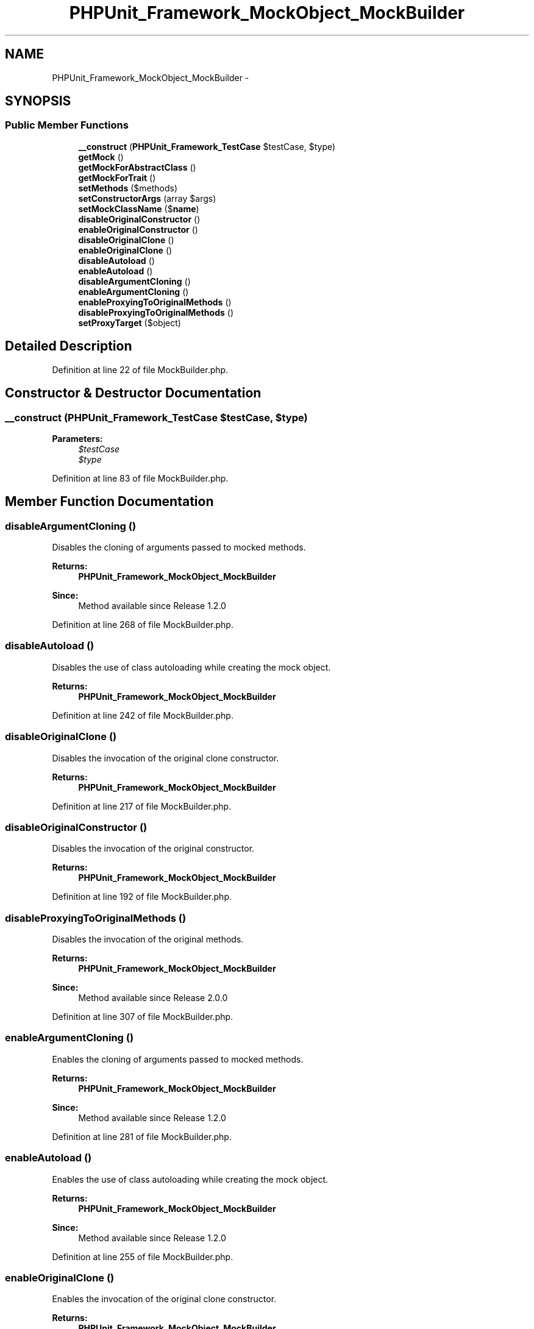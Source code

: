 .TH "PHPUnit_Framework_MockObject_MockBuilder" 3 "Tue Apr 14 2015" "Version 1.0" "VirtualSCADA" \" -*- nroff -*-
.ad l
.nh
.SH NAME
PHPUnit_Framework_MockObject_MockBuilder \- 
.SH SYNOPSIS
.br
.PP
.SS "Public Member Functions"

.in +1c
.ti -1c
.RI "\fB__construct\fP (\fBPHPUnit_Framework_TestCase\fP $testCase, $type)"
.br
.ti -1c
.RI "\fBgetMock\fP ()"
.br
.ti -1c
.RI "\fBgetMockForAbstractClass\fP ()"
.br
.ti -1c
.RI "\fBgetMockForTrait\fP ()"
.br
.ti -1c
.RI "\fBsetMethods\fP ($methods)"
.br
.ti -1c
.RI "\fBsetConstructorArgs\fP (array $args)"
.br
.ti -1c
.RI "\fBsetMockClassName\fP ($\fBname\fP)"
.br
.ti -1c
.RI "\fBdisableOriginalConstructor\fP ()"
.br
.ti -1c
.RI "\fBenableOriginalConstructor\fP ()"
.br
.ti -1c
.RI "\fBdisableOriginalClone\fP ()"
.br
.ti -1c
.RI "\fBenableOriginalClone\fP ()"
.br
.ti -1c
.RI "\fBdisableAutoload\fP ()"
.br
.ti -1c
.RI "\fBenableAutoload\fP ()"
.br
.ti -1c
.RI "\fBdisableArgumentCloning\fP ()"
.br
.ti -1c
.RI "\fBenableArgumentCloning\fP ()"
.br
.ti -1c
.RI "\fBenableProxyingToOriginalMethods\fP ()"
.br
.ti -1c
.RI "\fBdisableProxyingToOriginalMethods\fP ()"
.br
.ti -1c
.RI "\fBsetProxyTarget\fP ($object)"
.br
.in -1c
.SH "Detailed Description"
.PP 
Definition at line 22 of file MockBuilder\&.php\&.
.SH "Constructor & Destructor Documentation"
.PP 
.SS "__construct (\fBPHPUnit_Framework_TestCase\fP $testCase,  $type)"

.PP
\fBParameters:\fP
.RS 4
\fI$testCase\fP 
.br
\fI$type\fP 
.RE
.PP

.PP
Definition at line 83 of file MockBuilder\&.php\&.
.SH "Member Function Documentation"
.PP 
.SS "disableArgumentCloning ()"
Disables the cloning of arguments passed to mocked methods\&.
.PP
\fBReturns:\fP
.RS 4
\fBPHPUnit_Framework_MockObject_MockBuilder\fP 
.RE
.PP
\fBSince:\fP
.RS 4
Method available since Release 1\&.2\&.0 
.RE
.PP

.PP
Definition at line 268 of file MockBuilder\&.php\&.
.SS "disableAutoload ()"
Disables the use of class autoloading while creating the mock object\&.
.PP
\fBReturns:\fP
.RS 4
\fBPHPUnit_Framework_MockObject_MockBuilder\fP 
.RE
.PP

.PP
Definition at line 242 of file MockBuilder\&.php\&.
.SS "disableOriginalClone ()"
Disables the invocation of the original clone constructor\&.
.PP
\fBReturns:\fP
.RS 4
\fBPHPUnit_Framework_MockObject_MockBuilder\fP 
.RE
.PP

.PP
Definition at line 217 of file MockBuilder\&.php\&.
.SS "disableOriginalConstructor ()"
Disables the invocation of the original constructor\&.
.PP
\fBReturns:\fP
.RS 4
\fBPHPUnit_Framework_MockObject_MockBuilder\fP 
.RE
.PP

.PP
Definition at line 192 of file MockBuilder\&.php\&.
.SS "disableProxyingToOriginalMethods ()"
Disables the invocation of the original methods\&.
.PP
\fBReturns:\fP
.RS 4
\fBPHPUnit_Framework_MockObject_MockBuilder\fP 
.RE
.PP
\fBSince:\fP
.RS 4
Method available since Release 2\&.0\&.0 
.RE
.PP

.PP
Definition at line 307 of file MockBuilder\&.php\&.
.SS "enableArgumentCloning ()"
Enables the cloning of arguments passed to mocked methods\&.
.PP
\fBReturns:\fP
.RS 4
\fBPHPUnit_Framework_MockObject_MockBuilder\fP 
.RE
.PP
\fBSince:\fP
.RS 4
Method available since Release 1\&.2\&.0 
.RE
.PP

.PP
Definition at line 281 of file MockBuilder\&.php\&.
.SS "enableAutoload ()"
Enables the use of class autoloading while creating the mock object\&.
.PP
\fBReturns:\fP
.RS 4
\fBPHPUnit_Framework_MockObject_MockBuilder\fP 
.RE
.PP
\fBSince:\fP
.RS 4
Method available since Release 1\&.2\&.0 
.RE
.PP

.PP
Definition at line 255 of file MockBuilder\&.php\&.
.SS "enableOriginalClone ()"
Enables the invocation of the original clone constructor\&.
.PP
\fBReturns:\fP
.RS 4
\fBPHPUnit_Framework_MockObject_MockBuilder\fP 
.RE
.PP
\fBSince:\fP
.RS 4
Method available since Release 1\&.2\&.0 
.RE
.PP

.PP
Definition at line 230 of file MockBuilder\&.php\&.
.SS "enableOriginalConstructor ()"
Enables the invocation of the original constructor\&.
.PP
\fBReturns:\fP
.RS 4
\fBPHPUnit_Framework_MockObject_MockBuilder\fP 
.RE
.PP
\fBSince:\fP
.RS 4
Method available since Release 1\&.2\&.0 
.RE
.PP

.PP
Definition at line 205 of file MockBuilder\&.php\&.
.SS "enableProxyingToOriginalMethods ()"
Enables the invocation of the original methods\&.
.PP
\fBReturns:\fP
.RS 4
\fBPHPUnit_Framework_MockObject_MockBuilder\fP 
.RE
.PP
\fBSince:\fP
.RS 4
Method available since Release 2\&.0\&.0 
.RE
.PP

.PP
Definition at line 294 of file MockBuilder\&.php\&.
.SS "getMock ()"
Creates a mock object using a fluent interface\&.
.PP
\fBReturns:\fP
.RS 4
\fBPHPUnit_Framework_MockObject_MockObject\fP 
.RE
.PP

.PP
Definition at line 94 of file MockBuilder\&.php\&.
.SS "getMockForAbstractClass ()"
Creates a mock object for an abstract class using a fluent interface\&.
.PP
\fBReturns:\fP
.RS 4
\fBPHPUnit_Framework_MockObject_MockObject\fP 
.RE
.PP

.PP
Definition at line 115 of file MockBuilder\&.php\&.
.SS "getMockForTrait ()"
Creates a mock object for a trait using a fluent interface\&.
.PP
\fBReturns:\fP
.RS 4
\fBPHPUnit_Framework_MockObject_MockObject\fP 
.RE
.PP

.PP
Definition at line 134 of file MockBuilder\&.php\&.
.SS "setConstructorArgs (array $args)"
Specifies the arguments for the constructor\&.
.PP
\fBParameters:\fP
.RS 4
\fI$args\fP 
.RE
.PP
\fBReturns:\fP
.RS 4
\fBPHPUnit_Framework_MockObject_MockBuilder\fP 
.RE
.PP

.PP
Definition at line 167 of file MockBuilder\&.php\&.
.SS "setMethods ( $methods)"
Specifies the subset of methods to mock\&. Default is to mock all of them\&.
.PP
\fBParameters:\fP
.RS 4
\fI$methods\fP 
.RE
.PP
\fBReturns:\fP
.RS 4
\fBPHPUnit_Framework_MockObject_MockBuilder\fP 
.RE
.PP

.PP
Definition at line 154 of file MockBuilder\&.php\&.
.SS "setMockClassName ( $name)"
Specifies the name for the mock class\&.
.PP
\fBParameters:\fP
.RS 4
\fI$name\fP 
.RE
.PP
\fBReturns:\fP
.RS 4
\fBPHPUnit_Framework_MockObject_MockBuilder\fP 
.RE
.PP

.PP
Definition at line 180 of file MockBuilder\&.php\&.
.SS "setProxyTarget ( $object)"
Sets the proxy target\&.
.PP
\fBParameters:\fP
.RS 4
\fI$object\fP 
.RE
.PP
\fBReturns:\fP
.RS 4
\fBPHPUnit_Framework_MockObject_MockBuilder\fP 
.RE
.PP
\fBSince:\fP
.RS 4
Method available since Release 2\&.0\&.0 
.RE
.PP

.PP
Definition at line 322 of file MockBuilder\&.php\&.

.SH "Author"
.PP 
Generated automatically by Doxygen for VirtualSCADA from the source code\&.
